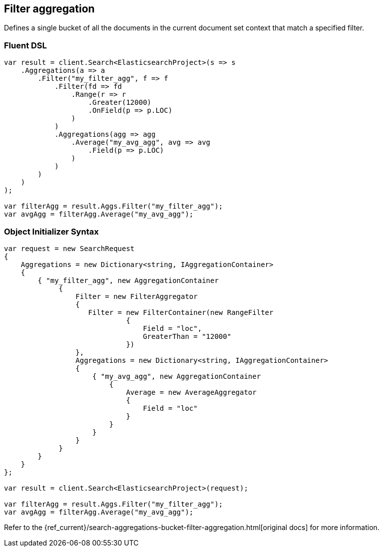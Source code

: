 [[filter-aggregation]]
== Filter aggregation

Defines a single bucket of all the documents in the current document set context that match a specified filter.

[float]
=== Fluent DSL

[source,csharp]
----
var result = client.Search<ElasticsearchProject>(s => s
    .Aggregations(a => a
        .Filter("my_filter_agg", f => f
            .Filter(fd => fd
                .Range(r => r
                    .Greater(12000)
                    .OnField(p => p.LOC)
                )
            )
            .Aggregations(agg => agg
                .Average("my_avg_agg", avg => avg
                    .Field(p => p.LOC)
                )
            )
        )
    )
);

var filterAgg = result.Aggs.Filter("my_filter_agg");
var avgAgg = filterAgg.Average("my_avg_agg");
----

[float]
=== Object Initializer Syntax

[source,csharp]
----
var request = new SearchRequest
{
    Aggregations = new Dictionary<string, IAggregationContainer>
    {
        { "my_filter_agg", new AggregationContainer
             {
                 Filter = new FilterAggregator
                 {
                    Filter = new FilterContainer(new RangeFilter
                             {
                                 Field = "loc",
                                 GreaterThan = "12000"
                             })
                 },
                 Aggregations = new Dictionary<string, IAggregationContainer>
                 {
                     { "my_avg_agg", new AggregationContainer
                         {
                             Average = new AverageAggregator
                             {
                                 Field = "loc"
                             }
                         }
                     }
                 }
             }
        }
    }
};

var result = client.Search<ElasticsearchProject>(request);

var filterAgg = result.Aggs.Filter("my_filter_agg");
var avgAgg = filterAgg.Average("my_avg_agg");
----

Refer to the {ref_current}/search-aggregations-bucket-filter-aggregation.html[original docs] for more information.

